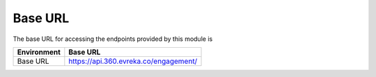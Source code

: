 Base URL
--------

The base URL for accessing the endpoints provided by this module is

+-------------------------+----------------------------------------+
| Environment             | Base URL                               |
+=========================+========================================+
| Base URL                | https://api.360.evreka.co/engagement/  |
+-------------------------+----------------------------------------+

